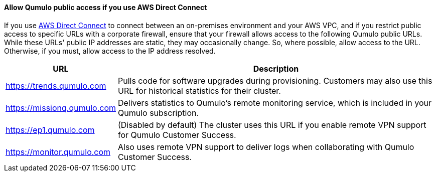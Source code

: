 ==== Allow Qumulo public access if you use AWS Direct Connect

If you use https://aws.amazon.com/directconnect/[AWS Direct Connect^] to connect between an on-premises environment and your AWS VPC, and if you restrict public access to specific URLs with a corporate firewall, ensure that your firewall allows access to the following Qumulo public URLs. While these URLs' public IP addresses are static, they may occasionally change. So, where possible, allow access to the URL. Otherwise, if you must, allow access to the IP address resolved.

[cols="1,3"]
|===
|URL |Description

// Space needed to maintain table headers
|https://trends.qumulo.com | Pulls code for software upgrades during provisioning. Customers may also use this URL for historical statistics for their cluster.
|https://missionq.qumulo.com | Delivers statistics to Qumulo's remote monitoring service, which is included in your Qumulo subscription.
|https://ep1.qumulo.com | (Disabled by default) The cluster uses this URL if you enable remote VPN support for Qumulo Customer Success.
|https://monitor.qumulo.com |Also uses remote VPN support to deliver logs when collaborating with Qumulo Customer Success.
|===